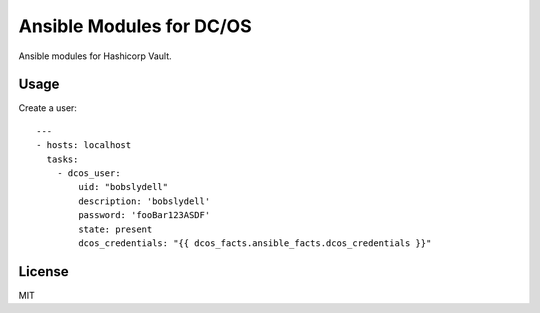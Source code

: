 Ansible Modules for DC/OS
=========================

Ansible modules for Hashicorp Vault.

.. image:: https://img.shields.io/pypi/v/ansible-modules-dcos.svg
   :alt: Latest version
   :target: https://pypi.python.org/pypi/ansible-modules-dcos/

Usage
-----

Create a user::

    ---
    - hosts: localhost
      tasks:
        - dcos_user: 
            uid: "bobslydell"
            description: 'bobslydell'
            password: 'fooBar123ASDF'
            state: present
            dcos_credentials: "{{ dcos_facts.ansible_facts.dcos_credentials }}"

License
-------

MIT
